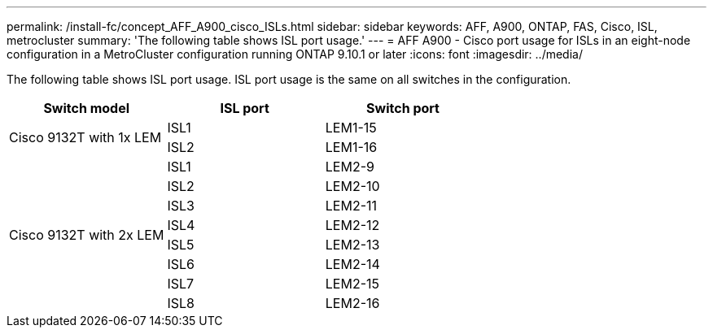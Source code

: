 ---
permalink: /install-fc/concept_AFF_A900_cisco_ISLs.html
sidebar: sidebar
keywords: AFF, A900, ONTAP, FAS, Cisco, ISL, metrocluster
summary: 'The following table shows ISL port usage.'
---
= AFF A900 - Cisco port usage for ISLs in an eight-node configuration in a MetroCluster configuration running ONTAP 9.10.1 or later
:icons: font
:imagesdir: ../media/

The following table shows ISL port usage. ISL port usage is the same on all switches in the configuration.

|===
h| Switch model h| ISL port h| Switch port

.2+|Cisco 9132T with 1x LEM
| ISL1 | LEM1-15
| ISL2 | LEM1-16

.8+|Cisco 9132T with 2x LEM
| ISL1 | LEM2-9
| ISL2 | LEM2-10
| ISL3 | LEM2-11
| ISL4 | LEM2-12
| ISL5 | LEM2-13
| ISL6 | LEM2-14
| ISL7 | LEM2-15
| ISL8 | LEM2-16

|===
